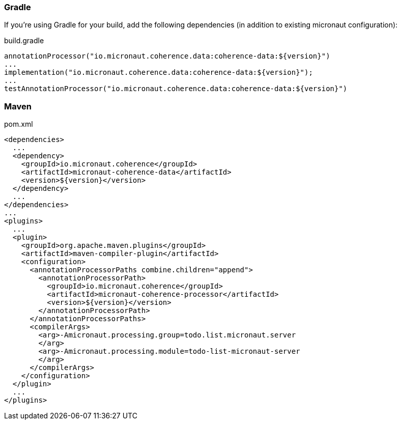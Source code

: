 === Gradle

If you're using Gradle for your build, add the following dependencies (in addition to existing micronaut configuration):

[source]
.build.gradle
----
annotationProcessor("io.micronaut.coherence.data:coherence-data:${version}")
...
implementation("io.micronaut.coherence.data:coherence-data:${version}");
...
testAnnotationProcessor("io.micronaut.coherence.data:coherence-data:${version}")
----

=== Maven
[source]
.pom.xml
----
<dependencies>
  ...
  <dependency>
    <groupId>io.micronaut.coherence</groupId>
    <artifactId>micronaut-coherence-data</artifactId>
    <version>${version}</version>
  </dependency>
  ...
</dependencies>
...
<plugins>
  ...
  <plugin>
    <groupId>org.apache.maven.plugins</groupId>
    <artifactId>maven-compiler-plugin</artifactId>
    <configuration>
      <annotationProcessorPaths combine.children="append">
        <annotationProcessorPath>
          <groupId>io.micronaut.coherence</groupId>
          <artifactId>micronaut-coherence-processor</artifactId>
          <version>${version}</version>
        </annotationProcessorPath>
      </annotationProcessorPaths>
      <compilerArgs>
        <arg>-Amicronaut.processing.group=todo.list.micronaut.server
        </arg>
        <arg>-Amicronaut.processing.module=todo-list-micronaut-server
        </arg>
      </compilerArgs>
    </configuration>
  </plugin>
  ...
</plugins>
----